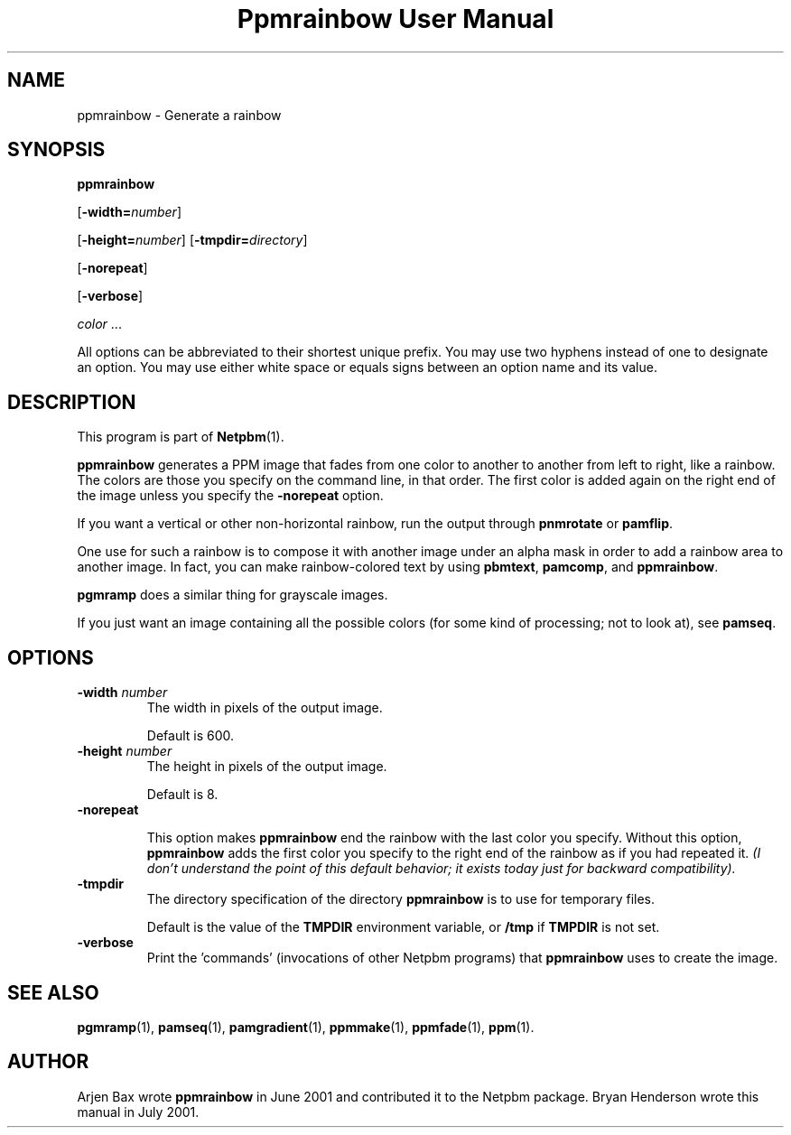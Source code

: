 ." This man page was generated by the Netpbm tool 'makeman' from HTML source.
." Do not hand-hack it!  If you have bug fixes or improvements, please find
." the corresponding HTML page on the Netpbm website, generate a patch
." against that, and send it to the Netpbm maintainer.
.TH "Ppmrainbow User Manual" 0 "14 October 2005" "netpbm documentation"

.UN lbAB
.SH NAME

ppmrainbow - Generate a rainbow

.UN lbAC
.SH SYNOPSIS

\fBppmrainbow\fP

[\fB-width=\fP\fInumber\fP]

[\fB-height=\fP\fInumber\fP]
[\fB-tmpdir=\fP\fIdirectory\fP]

[\fB-norepeat\fP]

[\fB-verbose\fP]

\fIcolor\fP ...
.PP
All options can be abbreviated to their shortest unique prefix.
You may use two hyphens instead of one to designate an option.  You
may use either white space or equals signs between an option name and
its value.

.UN lbAD
.SH DESCRIPTION
.PP
This program is part of
.BR Netpbm (1).

\fBppmrainbow\fP generates a PPM image that fades from one color to
another to another from left to right, like a rainbow.  The colors are
those you specify on the command line, in that order.  The first color
is added again on the right end of the image unless you specify the
\fB-norepeat\fP option.
.PP
If you want a vertical or other non-horizontal rainbow, run the output
through \fBpnmrotate\fP or \fBpamflip\fP.
.PP
One use for such a rainbow is to compose it with another image
under an alpha mask in order to add a rainbow area to another image.
In fact, you can make rainbow-colored text by using \fBpbmtext\fP,
\fBpamcomp\fP, and \fBppmrainbow\fP.
.PP
\fBpgmramp\fP does a similar thing for grayscale images.
.PP
If you just want an image containing all the possible colors (for some
kind of processing; not to look at), see \fBpamseq\fP.

.UN lbAE
.SH OPTIONS


.TP
\fB-width \fP\fInumber\fP
The width in pixels of the output image.
.sp
Default is 600.

.TP
\fB-height \fP\fInumber\fP
The height in pixels of the output image.
.sp
Default is 8.

.TP
\fB-norepeat\fP
     
This option makes \fBppmrainbow\fP end the rainbow with the last
color you specify.  Without this option, \fBppmrainbow\fP adds the
first color you specify to the right end of the rainbow as if you had
repeated it.  \fI(I don't understand the point of this default behavior;
it exists today just for backward compatibility).\fP

.TP
\fB-tmpdir\fP
The directory specification of the directory \fBppmrainbow\fP is
to use for temporary files.
.sp
Default is the value of the \fBTMPDIR\fP environment variable, or
\fB/tmp\fP if \fBTMPDIR\fP is not set.

.TP
\fB-verbose\fP
Print the 'commands' (invocations of other Netpbm
programs) that \fBppmrainbow\fP uses to create the image.



.UN lbAF
.SH SEE ALSO
.BR pgmramp (1),
.BR pamseq (1),
.BR pamgradient (1),
.BR ppmmake (1),
.BR ppmfade (1),
.BR ppm (1).

.UN lbAG
.SH AUTHOR
.PP
Arjen Bax wrote \fBppmrainbow\fP in June 2001 and contributed it
to the Netpbm package.  Bryan Henderson wrote this manual in July
2001.
